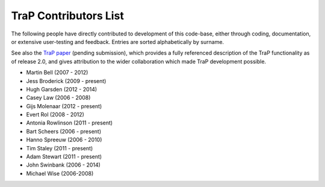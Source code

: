 ======================
TraP Contributors List
======================

The following people have directly contributed to development of this
code-base, either through coding, documentation, or extensive user-testing and
feedback. Entries are sorted alphabetically by surname.

See also the `TraP paper`_ (pending submission), which provides a fully referenced description of the
TraP functionality as of release 2.0, and gives attribution to the wider
collaboration which made TraP development possible.


.. _TraP paper: http://arxiv.org/list/xxxx.xxxx

- Martin Bell (2007 - 2012)
- Jess Broderick (2009 - present)
- Hugh Garsden (2012 - 2014)
- Casey Law (2006 - 2008)
- Gijs Molenaar (2012 - present)
- Evert Rol (2008 - 2012)
- Antonia Rowlinson (2011 - present)
- Bart Scheers (2006 - present)
- Hanno Spreeuw (2006 - 2010)
- Tim Staley (2011 - present)
- Adam Stewart (2011 - present)
- John Swinbank (2006 - 2014)
- Michael Wise (2006-2008)
